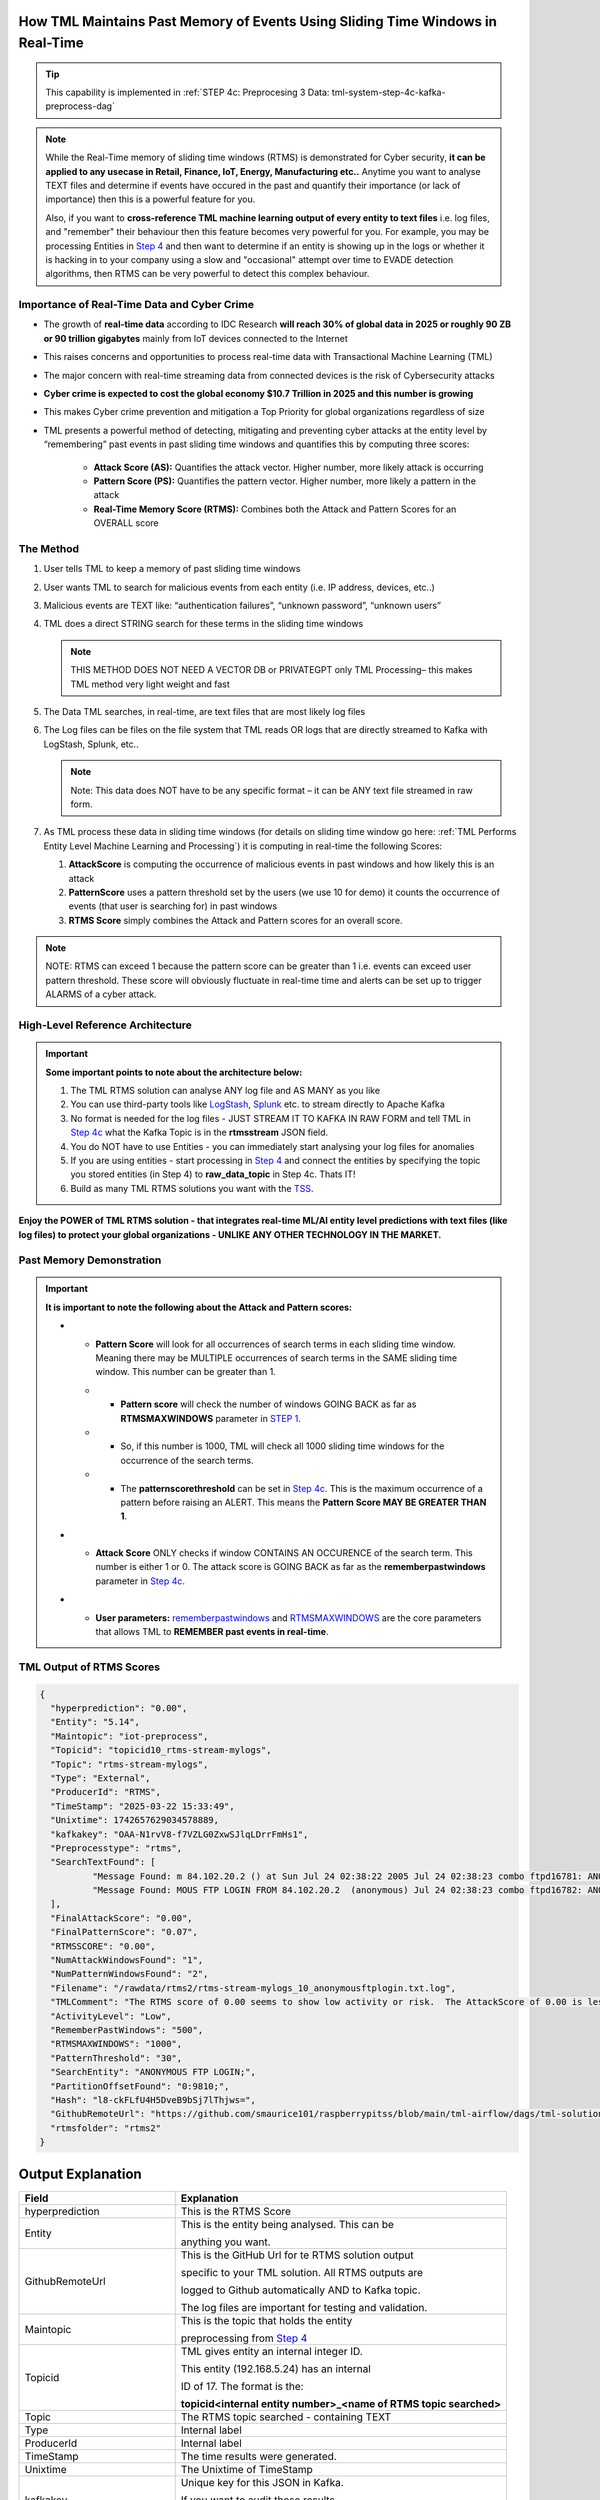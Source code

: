 How TML Maintains Past Memory of Events Using Sliding Time Windows in Real-Time
============================================

.. tip::
   This capability is implemented in :ref:`STEP 4c: Preprocesing 3 Data: tml-system-step-4c-kafka-preprocess-dag`

.. note::
   While the Real-Time memory of sliding time windows (RTMS) is demonstrated for Cyber security, **it can be applied to any usecase in Retail, Finance, IoT, Energy, 
   Manufacturing etc..** Anytime you want to analyse TEXT files and determine if events have occured in the past and quantify their importance (or lack of 
   importance) then this is a powerful feature for you.  

   Also, if you want to **cross-reference TML machine learning output of every entity to text files** i.e. log files, and "remember" their behaviour then this 
   feature becomes very powerful for you. For example, you may be processing Entities in `Step 4 <https://tml.readthedocs.io/en/latest/tmlbuilds.html#step-4-preprocesing-data-tml-system-step-4-kafka-preprocess-dag>`_ and then want to determine if an entity is showing up in the logs or whether it is hacking in to your 
   company using a slow and "occasional" attempt over time to EVADE detection algorithms, then RTMS can be very powerful to detect this complex behaviour.

Importance of Real-Time Data and Cyber Crime
---------------------------

* The growth of **real-time data** according to IDC Research **will reach 30% of global data in 2025 or roughly 90 ZB or 90 trillion gigabytes** mainly from IoT devices connected to the Internet

* This raises concerns and opportunities to process real-time data with Transactional Machine Learning (TML)

* The major concern with real-time streaming data from connected devices is the risk of Cybersecurity attacks

* **Cyber crime is expected to cost the global economy $10.7 Trillion in 2025 and this number is growing**

* This makes Cyber crime prevention and mitigation a Top Priority for global organizations regardless of size

* TML presents a powerful method of detecting, mitigating and preventing cyber attacks at the entity level by “remembering” past events in past sliding time windows and quantifies this by computing three scores:

   * **Attack Score (AS):** Quantifies the attack vector.  Higher number, more likely attack is occurring
  
   * **Pattern Score (PS):** Quantifies the pattern vector.  Higher number, more likely a pattern in the attack
  
   * **Real-Time Memory Score (RTMS):** Combines both the Attack and Pattern Scores for an OVERALL score

The Method
-------------------

#. User tells TML to keep a memory of past sliding time windows

#. User wants TML to search for malicious events from each entity (i.e. IP address, devices, etc..)

#. Malicious events are TEXT like: “authentication failures”, “unknown password”, “unknown users”

#. TML does a direct STRING search for these terms in the sliding time windows
  
   .. note::
      THIS METHOD DOES NOT NEED A VECTOR DB or PRIVATEGPT only TML Processing– this makes TML method very light weight and fast

#. The Data TML searches, in real-time, are text files that are most likely log files 

#. The Log files can be files on the file system that TML reads OR logs that are directly streamed to Kafka with LogStash, Splunk, etc..
   
   .. note:: 
      Note: This data does NOT have to be any specific format – it can be ANY text file streamed in raw form.

#. As TML process these data in sliding time windows (for details on sliding time window go here: :ref:`TML Performs Entity Level Machine Learning and Processing`) it is computing in real-time the following Scores:

   #. **AttackScore** is computing the occurrence of malicious events in past windows and how likely this is an attack

   #. **PatternScore** uses a pattern threshold set by the users (we use 10 for demo) it counts the occurrence of  events (that user is searching for) in past windows

   #. **RTMS Score** simply combines the Attack and Pattern scores for an overall score.  

.. note:: 
   NOTE: RTMS can exceed 1 because the pattern score can be greater than 1 i.e. events can exceed user pattern threshold.
   These score will obviously fluctuate in real-time time and alerts can be set up to trigger ALARMS of a cyber attack.

High-Level Reference Architecture
-----------------------

.. important:: 

    **Some important points to note about the architecture below:**

    #. The TML RTMS solution can analyse ANY log file and AS MANY as you like
    #. You can use third-party tools like `LogStash <https://www.elastic.co/logstash>`_, `Splunk <https://www.splunk.com/>`_ etc.  to stream directly to Apache Kafka
    #. No format is needed for the log files - JUST STREAM IT TO KAFKA IN RAW FORM and tell TML in `Step 4c <https://tml.readthedocs.io/en/latest/tmlbuilds.html#step-4c-preprocesing-3-data-tml-system-step-4c-kafka-preprocess-dag>`_ what the Kafka Topic is in the **rtmsstream** JSON field.
    #.  You do NOT have to use Entities - you can immediately start analysing your log files for anomalies
    #. If you are using entities - start processing in `Step 4 <https://tml.readthedocs.io/en/latest/tmlbuilds.html#step-4-preprocesing-data-tml-system-step-4-kafka-preprocess-dag>`_ and connect the entities by specifying the topic you stored entities (in Step 4) to **raw_data_topic** in Step 4c.  Thats IT!
    #. Build as many TML RTMS solutions you want with the `TSS <https://tml.readthedocs.io/en/latest/docker.html#tml-solution-studio-tss-container>`_.

.. figure:: rtms3.png
   :scale: 70%

**Enjoy the POWER of TML RTMS solution - that integrates real-time ML/AI entity level predictions with text files (like log files) to protect your global organizations - UNLIKE ANY OTHER TECHNOLOGY IN THE MARKET.**

Past Memory Demonstration
-----------------------

.. important::
   **It is important to note the following about the Attack and Pattern scores:**

   * - **Pattern Score** will look for all occurrences of search terms in each sliding time window.  Meaning there may be MULTIPLE occurrences of search terms in the SAME sliding time window.  This number can be greater than 1.

     * - **Pattern score** will check the number of windows GOING BACK as far as **RTMSMAXWINDOWS** parameter in `STEP 1 <https://tml.readthedocs.io/en/latest/tmlbuilds.html#step-1-get-tml-core-params-tml-system-step-1-getparams-dag>`_.  

     * - So, if this number is 1000, TML will check all 1000 sliding time windows for the occurrence of the search terms.

     * - The **patternscorethreshold** can be set in `Step 4c <https://tml.readthedocs.io/en/latest/tmlbuilds.html#step-4c-preprocesing-3-data-tml-system-step-4c-kafka-preprocess-dag>`_.  This is the maximum occurrence of a pattern before raising an ALERT.  This means the **Pattern Score MAY BE GREATER THAN 1**.

   * - **Attack Score** ONLY checks if window CONTAINS AN OCCURENCE of the search term.  This number is either 1 or 0.  The attack score is GOING BACK as far as the **rememberpastwindows** parameter in `Step 4c <https://tml.readthedocs.io/en/latest/tmlbuilds.html#step-4c-preprocesing-3-data-tml-system-step-4c-kafka-preprocess-dag>`_.

   * - **User parameters:** `rememberpastwindows <https://tml.readthedocs.io/en/latest/tmlbuilds.html#step-4c-preprocesing-3-data-tml-system-step-4c-kafka-preprocess-dag>`_ and `RTMSMAXWINDOWS <https://tml.readthedocs.io/en/latest/tmlbuilds.html#step-1-get-tml-core-params-tml-system-step-1-getparams-dag>`_ are the core parameters that allows TML to **REMEMBER past events in real-time**.

.. figure:: rtms1.png
   :scale: 70%

.. figure:: rtms2.png
   :scale: 70%

TML Output of RTMS Scores
---------------

.. code-block:: JSON
            
      {
      	"hyperprediction": "0.00",
      	"Entity": "5.14",
      	"Maintopic": "iot-preprocess",
      	"Topicid": "topicid10_rtms-stream-mylogs",
      	"Topic": "rtms-stream-mylogs",
      	"Type": "External",
      	"ProducerId": "RTMS",
      	"TimeStamp": "2025-03-22 15:33:49",
      	"Unixtime": 1742657629034578889,
      	"kafkakey": "OAA-N1rvV8-f7VZLG0ZxwSJlqLDrrFmHs1",
      	"Preprocesstype": "rtms",
      	"SearchTextFound": [
      		"Message Found: m 84.102.20.2 () at Sun Jul 24 02:38:22 2005 Jul 24 02:38:23 combo ftpd16781: ANONYMOUS FTP LOGIN FROM 84.102.20.2  (anonymous) Jul 24 02:38:23 combo ftpd16782: ANONYMOUS FTP - using search term: anonymous ftp login. Date Found: 22 Mar 2025 15:33:37UTC",
      		"Message Found: MOUS FTP LOGIN FROM 84.102.20.2  (anonymous) Jul 24 02:38:23 combo ftpd16782: ANONYMOUS FTP LOGIN FROM 84.102.20.2  (anonymous) Jul 24 04:20:19 combo su(pam_unix)17283: - using search term: anonymous ftp login. Date Found: 22 Mar 2025 15:33:37UTC"
      	],
      	"FinalAttackScore": "0.00",
      	"FinalPatternScore": "0.07",
      	"RTMSSCORE": "0.00",
      	"NumAttackWindowsFound": "1",
      	"NumPatternWindowsFound": "2",
      	"Filename": "/rawdata/rtms2/rtms-stream-mylogs_10_anonymousftplogin.txt.log",
      	"TMLComment": "The RTMS score of 0.00 seems to show low activity or risk.  The AttackScore of 0.00 is less than PatternScore of 0.07, which suggests likely no attack, but could be a pattern developing.  The number of windows searched for an occurence of a pattern is 2. TML will continue monitoring and these numbers may change over time.",
      	"ActivityLevel": "Low",
      	"RememberPastWindows": "500",
      	"RTMSMAXWINDOWS": "1000",
      	"PatternThreshold": "30",
      	"SearchEntity": "ANONYMOUS FTP LOGIN;",
      	"PartitionOffsetFound": "0:9810;",
      	"Hash": "l8-ckFLfU4H5DveB9bSj7lThjws=",
      	"GithubRemoteUrl": "https://github.com/smaurice101/raspberrypitss/blob/main/tml-airflow/dags/tml-solutions/cybersecurityrtms-3f10/rtms2/rtms-stream-mylogs_10_anonymousftplogin.txt.log",
      	"rtmsfolder": "rtms2"
      }

Output Explanation
==========================

.. list-table::

   * - **Field**
     - **Explanation**
   * - hyperprediction
     - This is the RTMS Score
   * - Entity
     - This is the entity being analysed.  This can be 

       anything you want.
   * - GithubRemoteUrl
     - This is the GitHub Url for te RTMS solution output 
      
       specific to your TML solution.  All RTMS outputs are 

       logged to Github automatically AND to Kafka topic.

       The log files are important for testing and validation.

   * - Maintopic
     - This is the topic that holds the entity

       preprocessing from `Step 4 <https://tml.readthedocs.io/en/latest/tmlbuilds.html#step-4-preprocesing-data-tml-system-step-4-kafka-preprocess-dag>`_
   * - Topicid
     - TML gives entity an internal integer ID.
 
       This entity (192.168.5.24) has an internal

       ID of 17. The format is the:
   
       **topicid<internal entity number>_<name of RTMS topic searched>**
   * - Topic
     - The RTMS topic searched - containing TEXT
   * - Type
     - Internal label
   * - ProducerId
     - Internal label
   * - TimeStamp
     - The time results were generated.
   * - Unixtime
     - The Unixtime of TimeStamp
   * - kafkakey
     - Unique key for this JSON in Kafka.

       If you want to audit these results 

       these keys identify each message uniquely.
   * - Preprocesstype
     - Type is **rtms**
   * - UserSearchValues
     - These are the user search values. See tip below.
   * - SearchTextFound
     - This is list of text that was found in the 
 
       the Text files (log files) that contain your 

       search terms.  The list is truncated to 3000.
  
       But, this will give you a good indication of
 
       whats happening.
   * - FinalAttackScore
     - The Final attack score
   * - FinalPatternScore
     - The final pattern score
   * - hash
     - Unique internal message hash
   * - RTMSSCORE
     - The RTMS score.
   * - NumAttackWindowsSearched
     - The number of attack windows that contain the search
     
       terms.  This is upto **RememberPastWindows**
   * - NumPatternWindowsSearched
     - This the number of windows that contain the search terms.

       Note: This in not restricted to RememberPastWindows, but

       upto **RTMSMAXWINDOWS** in `Step 1 <https://tml.readthedocs.io/en/latest/tmlbuilds.html#step-1-get-tml-core-params-tml-system-step-1-getparams-dag>`_ 
    
       JSON field.
   * - Filename
     - This is a file of these results saved to:
     
       **/rawdata/rtms** folder in the container.
   * - TMLComment
     - This is the suggested auto-generated TML comment.
   * - ActivityLevel
     - Based on the RTMS score this is what TML suggests.
   
       You can ofcourse use your own judgement.
   * - RememberPastWindows
     - TML will remember the sliding windows upto
 
       this number.
   * - PatternThreshold
     - This is a user threshold to alert when a pattern

       is equal to or greater than this number.
   * - privateGPT_AI_response
     - This is the real-time response from the privateGPT container 

       running LLM models from Deepseek or Mistral AI.

       See `here <https://tml.readthedocs.io/en/latest/genai.html#privategpt-special-containers>`_ for details.
   * - prompt
     - The prompt provided by the user.
   * - context
     - The context provided by the user.
   * - pgptcontainer
     - The privateGPT container used from `here <https://tml.readthedocs.io/en/latest/genai.html#privategpt-special-containers>`_.
   * - pgpt_consumefrom
     - The kafka topic that Step 9 task will consume from.
   * - pgpt_data_topic
     - The kafka topic Step 9 task will output results to.
   * - contextwindowsize
     - The context window for the LLM.  This is basically

       the maximum number of words LLM will process.
   * - temperature
     - This is the LLM temperature parameter.  

       Close to 0, the LLM will be more conservative 
    
       in responses; close to 1, it will hallucinate.
   * - pgptrollbackoffset
     - The amount of offsets to rollback the **pgpt_consumefrom** topic.

.. tip:: 
   TML gives you are powerful capability to substiitute the **--entity--** placeholder with the **Entity** above. This makes it possible to search for each invidual entity in any log files.

.. note:: 
   If you DO NOT want to use entities simply set the **'raw_data_topic'** to an empty string ('') in `Step 4c <https://tml.readthedocs.io/en/latest/tmlbuilds.html#step-4c-preprocesing-3-data-tml-system-step-4c-kafka-preprocess-dag>`_.  This will force TML to search ONLY the TEXT file topics for your search terms.

How TML Accomodates Evolving Threats
-------------------------

To detect evolving or changing cyber threats, TML can apply new user search terms in real-time by reading a local file containing search terms.  For example, you can tell TML to read a file containing search terms that are updated every every 30 seconds, or every day, by user's internal process. TML can read this file, and update the search terms immediately to this list.  This allows users to auto-update the threats that TML search for in real-time.

To update the search terms in real-time - you need to update two fields in `Step 4c: <https://tml.readthedocs.io/en/latest/tmlbuilds.html#step-4c-preprocesing-3-data-tml-system-step-4c-kafka-preprocess-dag>`_

#.   **localsearchtermfolder**: 
     - Specify a folder of files containing search terms - each term must be on a new line
     - use comma to apply each folder to the rtmstream topic
     - Use @ =AND, | =OR to specify whether the terms in the file should be AND, OR

       For example, @mysearchfolder1,|mysearchfolder2, means all terms in mysearchfolder1 should be AND |mysearchfolder2, means all search terms should be OR'ed

       .. important::
          **The search folders must exist in the local folder mapped to the /rawdata folder**.  For example, if you specify mysearchfolder1, TML assumes the search files are in /rawdata/mysearchfolder1 (see `here for details <https://tml.readthedocs.io/en/latest/tmlbuilds.html#producing-data-using-a-local-file>`_).

#. **localsearchtermfolderinterval**:
   - This is the number of seconds between reading the localsearchtermfolder.  
   
      For example, if 30, the files will be read every 30 seconds - and searchterms will be updated

.. tip::
   You can use RegEX statements in the search terms.  This allows you to do build powerful RegEx expressions to filter log files.

   If using Regex expressions, you must prefix the expression by **rgx:**.  For example, **rgx:p([a-z]+)ch**

   Regex expressions should be the only statement between ~, this is important if your Regex has a comma.  

   With Regular expressions applied in real-time by TML RTMS, you have a MUCH WIDER search space to detect anomalous behaviours.

Regular Expressions Example
-------------------

**To check whether usernames DO NOT follow the proper format in the log files - you can use:**

.. code-block::

   ^[0-9A-Za-z]{6,16}$

* ^ indicates the start of a string, while $ indicates the end. Basically, this is ensuring that the entire string follows our rules, rather than only a subset of the string.
* [...] indicates a particular set of valid characters, otherwise called a character class; 0-9 allows numbers, A-Z allows uppercase letters, a-z allows lowercase. There are other indicators, and you can find a complete list in regex documentation.
* {6,16} indicates the allowed number of characters. If you just used {6}, you're testing for a length of exactly 6, while {6,} tests for minimum length.
* ^ denotes NOT or a negation of the results.  For example, any characters NOT satisfying **[0-9A-Za-z]{6,16}**

**To check whether passwords DO NOT follow the proper format (or any string) - you can use:**

.. code-block::

   ^(?=.*?[0-9])(?=.*?[A-Za-z]).{8,32}$

* (...) is a capture group. You can use them for capturing particular characters in specific orders.
* ?= is a positive lookahead. The search moves rightward through the string from the location in your regex you make this assertion in.
* . signifies any character is possible, while * means 'zero or more' of them.
* The extra question mark in ?=.*? makes the search lazy, which essentially means 'stop looking after the first time this requirement is met'.
* Translated into plain English, the first part of our statement ^(?=.*?[0-9]) means 'from the start of the string, find a number that is preceded by zero or more of any character'.
* Adding (?=.*?[A-Za-z]) means do the same for any letter, or 'from the start of the string, find a letter that is preceded by zero or more of any character'. This allows us to confirm the presence of a specified kind of character within the total set of what is allowed without regard to where it occurs in the string.
* The last part of our statement .{8,32}$ builds on our understanding of . usage. We don't want to limit what kinds of characters the actual password is allowed to be. In contrast, if limiting to letters and numbers only, you'd use [0-9A-Za-z]{8,32}$.

.. code-block::
   
   192\.168\.(224|225)\.\d{1,3}

* Values in yellow—192 and 168—are literal strings to be matched.
* Because the "." character is reserved in the regular expression language, to match a literal ".", you must escape it with a backslash . in your pattern definition.
* The 3rd octet needs to match either "224" or "225" and regex allows that with the "|" character. The OR pattern is bound in parentheses (). If there are more than two selections, | can be used to separate additional values: (224|225|230).
* The "\d" represents a single digit (0-9). In the rex command example, above, I used a "+" to represent one or more of the preceding pattern. In this case, I am going to be more specific. Placing "1,3" in curly braces {1,3}, represents between 1 and 3 digits, since it was preceded by a "\d". 

.. code-block::

   (?<pass>[^&]+)

* ?<pass> specifies the name of the field that the captured value will be assigned to. In this case, the field name is "pass". This snippet in the regular expression matches anything that is not an ampersand.
* The square brackets [^&]+ signify a class, meaning anything within them will be matched; the carat symbol (in the context of a class) means negation. So, we're matching any single character that is not an ampersand.
* The plus sign extends that single character to one or more matches; this ensures that the expression stops when it gets to an ampersand, which would denote another value in the form_data.
* The parenthesis () signifies a capture group, while the value captured inside is assigned to the field name.

.. code-block::

   4[0-9]{15}

* This describes a string pattern starting with the digit 4 and having 15 digits in total that can have values from 0 to 9.

.. code-block::

   4[0-9]{12}(?:[0-9]{3})?

* This is relevant for strings that begin with the digit 4 and have 12 more digits with possible values from 0 to 9. 
* After this sequence, a string can have or not have three more digits with values from 0 to 9. Thus, we can find not only credit card numbers with 16 digits but those with 13 digits as well.

.. code-block::

   \S+@\S+\.\S+

* A sequence of symbols without spaces before the @ symbol
* The @ symbol
* A sequence of symbols without spaces after the @ symbol
* A . symbol
* A sequence of symbols without spaces

.. code-block::

   (?:[a-z0-9!#$%&'*+\/=?^_`{|}~-]+(?:\.[a-z0-9!#$%&'*+\/=?^_`{|}~-]+)*|"(?:[\x01-\x08\x0b\x0c\x0e-\x1f\x21\x23-\x5b\x5d-\x7f]|\\[\x01-\x09\x0b\x0c\x0e- 
   \x7f])*")@(?:(?:[a-z0-9](?:[a-z0-9-]*[a-z0-9])?\.)+[a-z0-9](?:[a-z0-9-]*[a-z0-9])?|\[(?:(?:25[0-5]|2[0-4][0-9]|[01]?[0-9][0-9]?)\.){3}(?:25[0-5]|2[0-4][0-9]| 
   [01]?[0-9][0-9]?|[a-z0-9-]*[a-z0-9]:(?:[\x01-\x08\x0b\x0c\x0e-\x1f\x21-\x5a\x53-\x7f]|\\[\x01-\x09\x0b\x0c\x0e-\x7f])+)\])

**This regular expression is also relevant for strings that have an email address format but includes additional bypasses, cycles, and filters. Here’s a description of several constructions used in this RegEx:**

* (?:) — Makes a grouping that cannot be referenced
* [a-z] — Sets possible options for characters
* ? — Makes the expression optional
* \| — Sets alternation of two expressions on the left and right side of |
* \* — Means that an expression matches zero or more of the preceding character

.. code-block::

   (([0-9]{1,4})\)([ .-]?)([0-9]{1,4})([ .-]?)([0-9]{1,4})

* It describes a line in the (####)%####%#### format, where #### could be a sequence from one to four digits, and the % symbol stands for one of three possible separation symbols: space, dot/period, or hyphen.

.. code-block::

   [a|b|c|d|e|f|g|h|i|j|k|l|m|n|o|p|q|r|s|t|u|v|w|x|y|z]+-?[a|b|c|d|e|f|g|h|i|j|k|l|m|n|o|p|q|r|s|t|u|v|w|x|y|z]*

* A RegEx to search for matches with one of the symbols listed in square brackets and divided by the | symbol that represents an alternative for matching the part to the left and the part to the right of the | symbol. An alternative will include options from a to z.

A RegEx that points directly to a capture group:

.. code-block::

   \w+-?\w*

* RegEx examples that work with capture groups — mechanisms that allow you to highlight and save matching text for further use. When a RegEx matches the text, any content within a capture group is saved in temporary variables. You can use those variables later in code.

Link to a capture group (marked as \w):

.. code-block::

   \w+-?1*
 
* A RegEx that includes a link to capture group №1:

RegEx Cheat Sheets
--------------------

Here are RegEx cheat sheets that may help to write more advanced regular for powerful searching of text files.

.. tip::
   To test your RegEx you can use this onine tool: `regexr <https://regexr.com/>`_

.. figure:: regex.png
   :scale: 70%

.. figure:: regex2.png
   :scale: 70%

.. figure:: regex3.png
   :scale: 70%

TML Real-Time Message Scoring (RTMS) vs AI RAG
------------

TML using real-time data is similar to `RAG <https://tml.readthedocs.io/en/latest/genai.html#tml-and-rag-a-powerful-combination>`_ but different in other ways.

.. list-table::

   * - **Attribute**
     - **TML RTMS**
     - **AI RAG**
   * - **Speed**
     - TML RTMS is much faster than RAG 

       because TML RTMS does NOT use vector DB.

       All TML RTMS processing is real-time.
     - AI RAG require vector DB for search. 

       Real-time is still difficult with RAG.
   * - **Prompting**
     - TML users direct text based search
     - With RAG you can use prompt
   * - **Combining ML and AI in Real-Time**
     - With TML you can combine TML output

       for each entity and cross-reference 

       with TEXT files
     - This is not currently possible with
       RAG       
   * - **Scalability**
     - TML RTMS scales with Kubernetes

       to process unlimited documents

       at a very low cost
     - Scaling RAG models is difficult

       and can be costly

How RTMS Integrates with MITRE ATT&CK Framework
----------------------------------------------

The `MITRE ATT&CK framework for the Entreprise, Mobile and ICS (Industrial Control Systems) <https://attack.mitre.org/>`_ is used by `80% of global enterprises <https://cltc.berkeley.edu/publication/mitre-attck/#:~:text=While%20some%20enterprises%20adopt%20other,respondents%20indicating%20they%20leverage%20both.>`_.  **TML/RTMS is fully integrated with MITRE ATT&CK framework for Entreprise, Mobile and ICS** level threat detection and classification for improved threat insights to help in further fortifying organizations' threat and security technologies and processes.

.. important::
   A key challenge by majority of organizations is the difficulty and inability to map events to specifc MITRE ATT&CK tactics and techniques.  Specifically, in a research report (`source <https://cltc.berkeley.edu/publication/mitre-attck/#:~:text=While%20some%20enterprises%20adopt%20other,respondents%20indicating%20they%20leverage%20both.>`_)

    **"about 45 percent of survey respondents said their greatest challenge is the framework’s inoperability with their security products and 43 percent said they 
    find it difficult to map event-specific data to tactics and techniques."**

   RTMS eliminates this challenge of mapping events to MITRE ATT&CK tactics and techniques by automating the classifications in real-time using our AI containers.

When RTMS searches logs for suspicious activity the messages it finds are sent to our `privateGPT AI container <https://tml.readthedocs.io/en/latest/genai.html#privategpt-special-containers>`_, the AI determines a mitigation plan, and MITRE ATT&CK classification of the messages.  The Attack, Pattern and RTMS scores are provided for the "grouped" MITRE ATT&CK tactics and techniques.  See figure below of Mitre tactics and techniques.

.. figure:: mitre.png
   :scale: 70%
   

**The RTMS scoring and classification of messages, in accordance with MITRE ATT&CK framework, can offer organizations around the world invaluable insights into their organizations that can help them to:**

 - **determine gaps in deployed security solutions in their enterprise,** 
 -	**for security policy implementation**
 -	**for threat modeling**

TML/RTMS with MITRE ATT&CK integration is a truly unique and powerful technological approach, in real-time, to give organizations **faster identifications of developing threats, but also offering invaluable guidance to fortify their security processes and technologies** that aligns with a global standard like MITRE ATT&CK.

.. tip::
   The MITRE ATT&CK JSON used by RTMS for cross-referencing with AI output is `here <https://github.com/smaurice101/raspberrypi/blob/main/tml-airflow/data/mitre.json>`_

.. note::
   An example of this classification is `here <https://tml.readthedocs.io/en/latest/rtms.html#integrating-rtms-with-real-time-ai-using-privategpt-containers-and-mitre-att-ck-classification>`_.  Look at the last JSON fields:
  
   * **"tactic":** "Initial_Access",
   * **"technique":** "Phishing"

   **The above are MITRE ATT&CK tactic and technique, that are automatically classified by RTMS AI agent for all messages.**  RTMS further groups on these tactic and techniques to compute the **grouped ATTACK, PATTERN and RTMS scores**.  This is a powerful approach to further help organization's fortify their security processes and technologies to dramatically reduce the threat of cyber attacks.

Integrating RTMS with Real-Time AI Using PrivateGPT Containers and MITRE ATT&CK Classification
-----------------

Below is output from `Step 9 task <https://tml.readthedocs.io/en/latest/tmlbuilds.html#step-9-privategpt-and-qdrant-integration-tml-system-step-9-privategpt-qdrant-dag>`_, that takes messages in the "SearchTextFound", and send it to the `PrivateGPT special containers <https://github.com/smaurice101/readthedocs/blob/main/docs/source/genai.rst#privategpt-special-containers>`_

By using AI, users can prompt for any anomalies and resolutions suggested by AI.  This is all done in real-time using local privateGPT containers, that makes this integration 100% FREE, SECURE and SCALABLE. 

RTMS Grouped MITRE ATT&CK JSON
"""""""""""""""""""""""""""""""

RTMS automatically classified the messages in accordance with `MITRE ATT&CK classification matrix <https://attack.mitre.org/>`_:

 - **TACTIC**: Credential_Access-Initial_Access
 - **TECHNIQUE**: Brute_Force

.. code-block::

      {
      	"hyperprediction": "0.258",
      	"Topic": "rtms-pgpt-ai",
      	"Type": "External",
      	"ProducerId": "iotsolution",
      	"TimeStamp": "2025-04-02 16:33:07",
      	"Unixtime": 1743611587347966363,
      	"kafkakey": "OAA-0t2TfpR9ztCudMuj2vj00nSQiq4kVE",
      	"Preprocesstype": "Avg",
      	"PreprocessIdentifier": "Mitre ATTCK",
      	"Numberofmessages": 4,
      	"tactic": "Credential_Access-Initial_Access",
      	"technique": "Brute_Force",
      	"Maintype": "RTMSSCORE",
      	"Mainvalue": "0.258",
      	"Entity": "5.10,5.14,6.100",
      	"PartitionOffsetFound": "0:6092:0:6093:0:6094:0:6095:0:6096:0:6097:0:6098:0:6099:0:6100:0:6101:0:6102:0:6103:0:6104:0:6105:0:6106:0:6107:0:6108:0:6109:0:6110:0:6111:0:6112:0:6113:0:6114:0:6115:0:6116:0:6117:0:6118:0:6119:0:6120:0:6121:0:6122:0:6123:0:6124:0:6125:0:6126:0:6127:0:6128:0:6129:0:6130:0:6131:0:6132:0:6133:0:6134:0:6135:0:6136:0:6137:0:6138:0:6139:0:6140:0:6141:0:6142:0:6143:0:6144:0:6145:0:6146:0:6147:0:6148:0:6149:0:6150:0:6151:0:6152:0:6153:0:6154:0:6155:0:6156:0:6157:0:6158:0:6159:0:6160:0:6161:0:6162:0:6260:0:6261:0:6262:0:6263:0:6264:0:6266:0:6267:0:6268:0:6269:0:6270:0:6271:0:6272:0:6273:0:6274:0:6275:0:6276:0:6277:0:6278:0:6279:,0:7772:0:7777:0:7779:0:7780:0:7782:0:7784:0:7785:0:7786:0:7787:0:7788:0:7789:0:7790:0:7791:0:7792:0:7793:0:7802:0:7803:0:7805:0:7806:0:7807:0:7808:0:7810:0:7811:0:7812:0:7813:0:7814:0:7815:0:7816:0:7817:0:7818:0:7819:0:7820:0:7821:0:7822:0:7823:0:7824:0:7825:0:7826:0:7827:0:7828:0:7829:0:7830:0:7831:0:7832:0:7833:0:7834:0:7835:0:7836:0:7837:0:7838:0:7839:0:7840:0:7841:,0:7772:0:7773:0:7774:0:7775:0:7776:0:7777:0:7778:0:7779:0:7780:0:7781:0:7782:0:7783:0:7784:0:7785:0:7786:0:7787:0:7788:0:7789:0:7790:0:7791:0:7792:0:7793:0:7794:0:7795:0:7796:0:7797:0:7798:0:7799:0:7800:0:7801:0:7802:0:7803:0:7804:0:7805:0:7806:0:7807:0:7808:0:7809:0:7810:0:7811:0:7812:0:7813:0:7814:0:7815:0:7816:0:7817:0:7818:0:7819:0:7820:0:7821:0:7822:0:7823:0:7824:0:7825:0:7826:0:7827:0:7828:0:7829:0:7830:0:7831:0:7832:0:7833:0:7834:0:7835:0:7836:0:7837:0:7838:0:7839:0:7840:0:7841:0:7943:0:7944:0:7945:0:7946:0:7947:0:7949:0:7950:0:7951:0:7952:0:7953:0:7954:0:7955:0:7956:0:7957:0:7958:0:7959:0:7960:0:7961:0:7962:0:7965:0:7966:0:7967:0:7968:0:7971:0:7972:0:7973:0:7974:0:7975:0:7976:0:7977:0:7979:0:7980:0:7983:0:7984:0:7985:0:7986:0:7987:0:7991:0:7997:0:7998:0:7999:0:8000:0:8002:0:8003:0:8004:0:8007:0:8008:",
      	"NumAttackWindowsFound": "5,4,3",
      	"NumPatternWindowsFound": "988,367",
      	"SearchEntity": "|authentication failure:--entity-- password failure:,Failed password for root:",
      	"rtmsfolder": "rtms2",
      	"CurrentRTMSMAXWINDOW": "14,13,18,19",
      	"Maintopic": "rtms-pgpt-ai-mitre"
      }

**Note in the below JSON from RTMS:**
 #. **RTMS has found three IP addreses:** 5.10,5.14,6.100 (add prefix 192.168 in front of 5.10, 5.14, 6.100)
 #. These three entities are using a **Brute Force** attack
 #. The **Maintype=RTMSScore** and **Mainvalue=0.258** - this is the average score for the three entities. See `here <https://tml.readthedocs.io/en/latest/rtms.html#past-memory-demonstration>`_ from more details.
 #. The source Kafka topic that RTMS is consuming from is: **rtms-pgpt-ai**
 #. The sink Kafka topic that RTMS produces the results to is: **rtms-pgpt-ai-mitre**
 #. The messages that are found are in the **PartitionOffsetFound**
 #. The **hyperprediction**: "0.258" is the same as Mainvalue
 #. **NumAttackWindowsFound**: "5,4,3", are the number of sliding time windows RTMS is searching
 #. **NumPatternWindowsFound**: "988,367", are the number of occurences of the messages that match the search terms
 #. **SearchEntity**: "|authentication failure:--entity-- password failure:,Failed password for root:", these are the search terms
 #. **rtmsfolder**: "rtms2", this is a local folder as well as Github folder and Kafka topic, where results are saved
 #. **CurrentRTMSMAXWINDOW**: "14,13,18,19", this the current RTMS pattern window.

RTMS MITRE ATT&CK Dashboard
--------------------------

This is a simple out-of-the-box dashboard to give users a quick view in to RTMS output grouped entity classifications in accordance with ATT&CK.

.. figure:: mitredash.png
   :scale: 70%

RTMS Solution: Steps to Run It Yourself 
--------------------------

Below shows the RTMS solutions architecture.  We can now discuss in details how users and can build and run this RTMS solution.

.. note::
   The entire RTMS solution is built using the `TSS <https://tml.readthedocs.io/en/latest/docker.html>`_ using the solution dag:

    - `solution_preprocessing_ai_dag-cybersecurityrtms-3f10 <https://github.com/smaurice101/raspberrypitss/blob/main/tml-airflow/dags/tml-solutions/cybersecurityrtms-3f10/solution_template_processing_ai_dag-cybersecurityrtms-3f10.py>`_

.. tip:: 

   There are TWO ways to run this RTMS solution for yourself:

    #. Copy to your repo and run in your TSS environment.  To do this you MUST:
     - `Follow these Steps to copy projects from others repo <https://tml.readthedocs.io/en/latest/usercopy.html#you-want-to-copy-specific-tml-projects-from-another-users-git-repo>`_
       .. code-block:

           https://github.com/smaurice101/raspberrypitss,cybersecurityrtms-3f10

    #. Run the `RTMS Docker container <https://hub.docker.com/r/maadsdocker/cybersecurityrtms-3f10-ai-amd64>`_:  This is the **EASIEST** and FASTEST way for anyone to run this solution in test or production.  Note you can also scale this solution with Kubernetes - `all YAML scripts are auto generated for you here <https://cybersecurityrtms-3f10-ai.readthedocs.io/en/latest/kube.html#scaling-cybersecurityrtms-3f10-ai-with-kubernetes>`_.  
       - `Go here to het the Docker Run command for RTMS <https://cybersecurityrtms-3f10-ai.readthedocs.io/en/latest/operating.html#your-solution-docker-run-command>`_
       - **You MUST change the following environmental variables in the Docker Run Command:**
         #. Change **-\-\env GITUSERNAME=**<Enter Github Username> (For quick testing use: **tsstmldemo**)
         #. Change **-\-\env GITREPOURL=**<Enter Github Repo URL> (For quick testing use: **https://github.com/tsstmldemo/tsstmldemo**)
         #. Change **-v /your_localmachine/foldername:/rawdata:z** 
            - create a folder in your local machine and mapped it here.  For example, if you are in Linux, create a folder /rtms/rawdata, then the volume mapping is **-v /rtms/rawdata/foldername:/rawdata:z**
            - Create TWO folders and store your Log files in there: (Get sample log files from `here <https://github.com/smaurice101/raspberrypi/tree/main/tml-airflow/data>`_ if you like)
              - /rtms/rawdata/mylogs
              - /rtms/rawdata/mylogs2
            - Create TWO folders and store your search terms in there: (Get sample search files from `here <https://github.com/smaurice101/raspberrypi/blob/main/tml-airflow/data/searchdoc.txt>`_ if you like)
              - /rtms/rawdata/mysearchfile1
              - /rtms/rawdata/mysearchfile1
         #. Change **--env READTHEDOCS='<Enter Readthedocs token>'** ((For quick testing use: **'aefa71df39ad764ac2785b3167b77e8c1d7c553a'**)
           - This will create new solution documentation that can be found here: `https://cybersecurityrtms-aefa-ai.readthedocs.io/en/latest/ <https://cybersecurityrtms-aefa-ai.readthedocs.io/en/latest/>`_

Now that you know the basic setup to run the RTMS solution - just change it with your own files and folders...as you want!

RTMS Solution Architecture
-------------------------

.. figure:: rtmsarch.png
   :scale: 70%

Here is a description of the solution architecture:

.. list-table::

   * - **TSS Steps**
     - **Description**
   * - `Step 1 <https://github.com/smaurice101/raspberrypitss/blob/main/tml-airflow/dags/tml-solutions/cybersecurityrtms-3f10/tml_system_step_1_getparams_dag-cybersecurityrtms-3f10.py>`_   
     - Gets all the RTMS TML system parameters and setups up the components of the entire solution.
   * - `Step 2 <https://github.com/smaurice101/raspberrypitss/blob/main/tml-airflow/dags/tml-solutions/cybersecurityrtms-3f10/tml_system_step_2_kafka_createtopic_dag-cybersecurityrtms-3f10.py>`_   
     - Creates all the Kafka topics needed for the solution to run.
   * - `Step 3 <https://github.com/smaurice101/raspberrypitss/blob/main/tml-airflow/dags/tml-solutions/cybersecurityrtms-3f10/tml_read_LOCALFILE_step_3_kafka_producetotopic_dag-cybersecurityrtms-3f10.py>`_   
     - TML Consumes from all data sources: Log files, numeric data, etc.:
       - The mire.json is used to extract Tactic/Techniques from AI (privateGPT) response
       - TML consumes data from kafka cluster
       - TML consumes data from filesystem
       - TML consumes data from databases
   * - `Step 4 <https://github.com/smaurice101/raspberrypitss/blob/main/tml-airflow/dags/tml-solutions/cybersecurityrtms-3f10/tml_system_step_4_kafka_preprocess_dag-cybersecurityrtms-3f10.py>`_   
     - **This is the main Entity processor:**
       - It processes entity data that is then by the RTMS Step 4c         
   * - `Step 4a <https://github.com/smaurice101/raspberrypitss/blob/main/tml-airflow/dags/tml-solutions/cybersecurityrtms-3f10/tml_system_step_4a_kafka_preprocess_dag-cybersecurityrtms-3f10.py>`_   
     - It groups the entities according to the MITRE ATT&CK framework
   * - `Step 4c <https://github.com/smaurice101/raspberrypitss/blob/main/tml-airflow/dags/tml-solutions/cybersecurityrtms-3f10/tml_system_step_4c_kafka_preprocess_dag-cybersecurityrtms-3f10.py>`_   
     - **This is the main RTMS processor:**
       - It calculates Attack, Pattern, RTMS scores
       - It analyses all the current and past sliding time windows for all entities
   * - `Step 7 <https://github.com/smaurice101/raspberrypitss/blob/main/tml-airflow/dags/tml-solutions/cybersecurityrtms-3f10/tml_system_step_7_kafka_visualization_dag-cybersecurityrtms-3f10.py>`_   
     - This generates the dashboard and connects to the `Viperviz binary <https://tml.readthedocs.io/en/latest/usage.html#tml-components-three-binaries>`_.
   * - `Step 8 <https://github.com/smaurice101/raspberrypitss/blob/main/tml-airflow/dags/tml-solutions/cybersecurityrtms-3f10/tml_system_step_8_deploy_solution_to_docker_dag-cybersecurityrtms-3f10.py>`_   
     - This step containerizes the entire RTMS solution, while optimizig it, and pushes it to `Docker hub <https://hub.docker.com/r/maadsdocker/cybersecurityrtms-3f10-ai-amd64>`_
   * - `Step 9 <https://github.com/smaurice101/raspberrypitss/blob/main/tml-airflow/dags/tml-solutions/cybersecurityrtms-3f10/tml_system_step_9_privategpt_qdrant_dag-cybersecurityrtms-3f10.py>`_   
     - This connects to the `privateGPT containers <https://tml.readthedocs.io/en/latest/genai.html#privategpt-special-containers>`_ and RTMS sends the filtered messages to privateGPT for MITRE ATT&CK classifications.  The mitre.json is used to extract the `MITRE classification <https://github.com/smaurice101/raspberrypi/blob/main/tml-airflow/data/mitre.json>`_ from the privateGPT responses.  **Note, the mitre.json should be saved in your local folder mapped to /rawdata**
   * - `Step 10 <https://github.com/smaurice101/raspberrypitss/blob/main/tml-airflow/dags/tml-solutions/cybersecurityrtms-3f10/tml_system_step_10_documentation_dag-cybersecurityrtms-3f10.py>`_   
     - This updates the RTMS documentation in the Github repo and triggers Readthedocs site to start generating the RTMS documentation. To find your documentation see `here <https://tml.readthedocs.io/en/latest/tmlbuilds.html#step-10-create-tml-solution-documentation-tml-system-step-10-documentation-dag>`_

RTMS in Graphical View of TSS Steps
""""""""""""""""""""""""""""""""

.. figure:: rtmsairflow.png
   :scale: 70%

Summary
----------

* This has shown how TML implements real-time memory using sliding time windows for every entity

* For every entity: It quantified this memory in Three (3) scores:
  
  * **AttackScore (AS)**
  * **PatternScore (PS)**
  * **Real-Time Memory Score (RTMS)**

.. important::
   The power of TML maintaining memory and computing the 3 scores is to capture **attacker behaviours that try to EVADE detection algorithms**.  While the AttackScore may not indicate an attack, it may be picked up as a pattern in the PatternScore.  

  Also, TML/RTMS solution will automatically classify (using AI) messages in accourdance with the `Mitre Att&ck framework matrix for the Enterprise <https://attack.mitre.org/>`_. 

  The Mitre Att&ck classifications could provide tremendous help for Enterprises to:
   - determine gaps in deployed security solutions in their enterprise,  
   - improve security policy implementation
   - improve threat modeling.

* Within Cyber security context: The power of this method using sliding time windows is the ability to detect hacking attempts that are deliberate in evading “detection algorithms” from common industry tools

* TML approach and method is a fast, low cost, method of maintaining memory of events as they occur or have occurred in the past that may be “occasional” events and VERY HARD TO DETECT from other commercial tools

* The simplicity of maintaining and incorporating memory by TML for EVERY ENTITY- without the need to vector DB – makes it lightweight, fast, and able to run WITHOUT the need for GPU (only CPU is needed)

* As attackers get more sophisticated in evading commercial algorithms’ detection methods – TML memory offers a continuous awareness of events that are current and have occurred in the past and correlates and quantifies these in a Score for triggering alerts and alarms immediately
